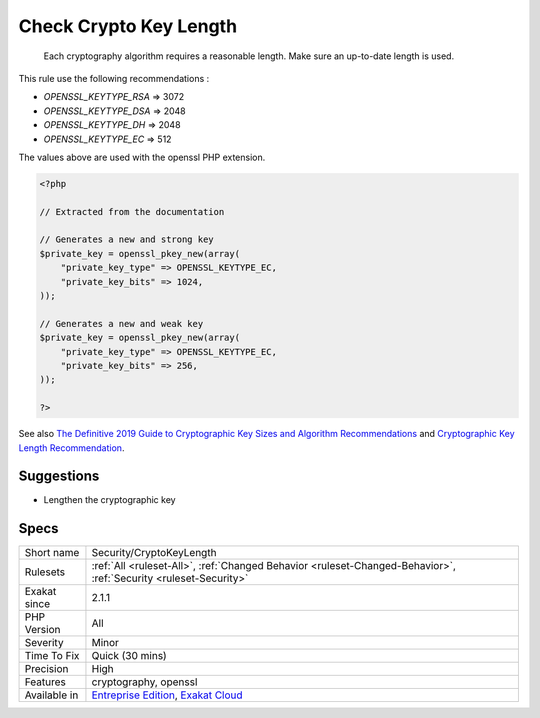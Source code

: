.. _security-cryptokeylength:

.. _check-crypto-key-length:

Check Crypto Key Length
+++++++++++++++++++++++

  Each cryptography algorithm requires a reasonable length. Make sure an up-to-date length is used. 

This rule use the following recommendations : 

+ `OPENSSL_KEYTYPE_RSA` => 3072
+ `OPENSSL_KEYTYPE_DSA` => 2048
+ `OPENSSL_KEYTYPE_DH`  => 2048
+ `OPENSSL_KEYTYPE_EC`  => 512

The values above are used with the openssl PHP extension.

.. code-block:: php
   
   <?php
   
   // Extracted from the documentation
   
   // Generates a new and strong key 
   $private_key = openssl_pkey_new(array(
       "private_key_type" => OPENSSL_KEYTYPE_EC,
       "private_key_bits" => 1024,
   ));
   
   // Generates a new and weak key 
   $private_key = openssl_pkey_new(array(
       "private_key_type" => OPENSSL_KEYTYPE_EC,
       "private_key_bits" => 256,
   ));
   
   ?>

See also `The Definitive 2019 Guide to Cryptographic Key Sizes and Algorithm Recommendations <https://paragonie.com/blog/2019/03/definitive-2019-guide-cryptographic-key-sizes-and-algorithm-recommendations>`_ and `Cryptographic Key Length Recommendation <https://www.keylength.com/>`_.


Suggestions
___________

* Lengthen the cryptographic key




Specs
_____

+--------------+-------------------------------------------------------------------------------------------------------------------------+
| Short name   | Security/CryptoKeyLength                                                                                                |
+--------------+-------------------------------------------------------------------------------------------------------------------------+
| Rulesets     | :ref:`All <ruleset-All>`, :ref:`Changed Behavior <ruleset-Changed-Behavior>`, :ref:`Security <ruleset-Security>`        |
+--------------+-------------------------------------------------------------------------------------------------------------------------+
| Exakat since | 2.1.1                                                                                                                   |
+--------------+-------------------------------------------------------------------------------------------------------------------------+
| PHP Version  | All                                                                                                                     |
+--------------+-------------------------------------------------------------------------------------------------------------------------+
| Severity     | Minor                                                                                                                   |
+--------------+-------------------------------------------------------------------------------------------------------------------------+
| Time To Fix  | Quick (30 mins)                                                                                                         |
+--------------+-------------------------------------------------------------------------------------------------------------------------+
| Precision    | High                                                                                                                    |
+--------------+-------------------------------------------------------------------------------------------------------------------------+
| Features     | cryptography, openssl                                                                                                   |
+--------------+-------------------------------------------------------------------------------------------------------------------------+
| Available in | `Entreprise Edition <https://www.exakat.io/entreprise-edition>`_, `Exakat Cloud <https://www.exakat.io/exakat-cloud/>`_ |
+--------------+-------------------------------------------------------------------------------------------------------------------------+


